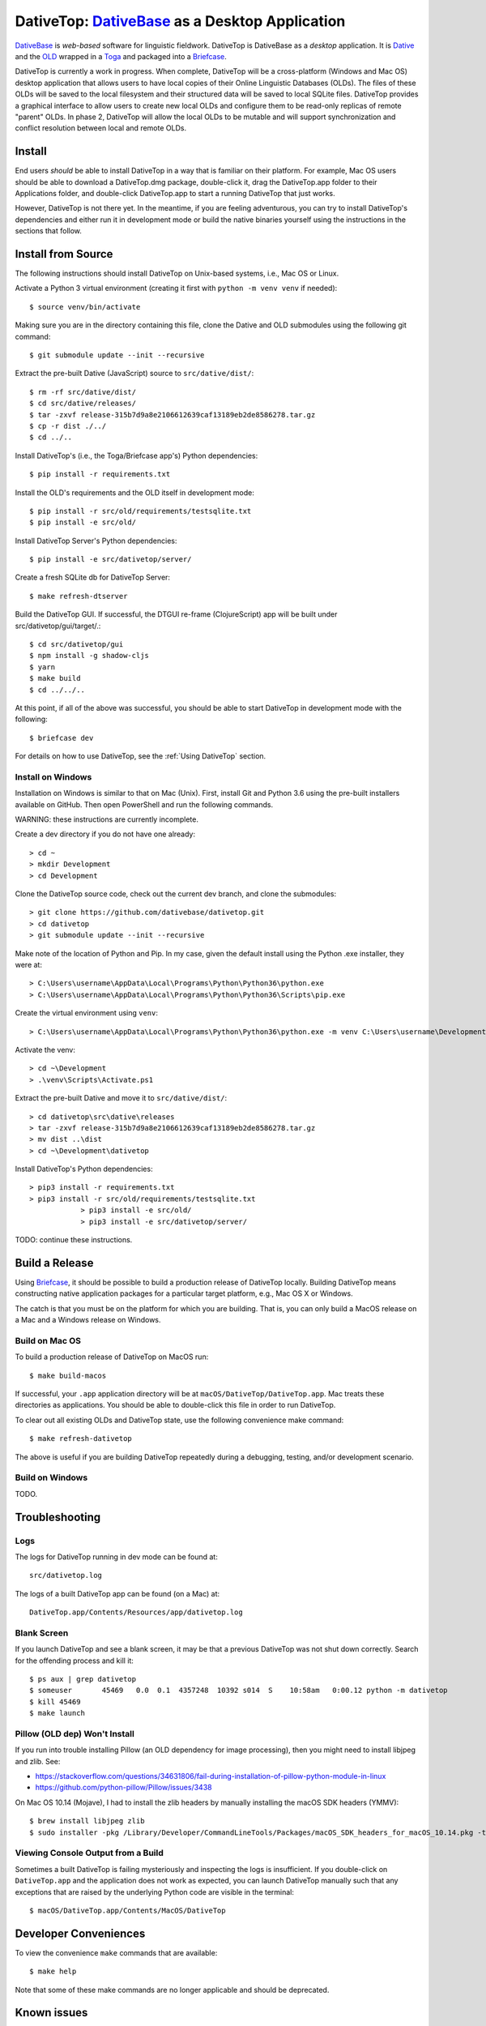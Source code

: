 ================================================================================
  DativeTop: `DativeBase`_ as a Desktop Application
================================================================================

`DativeBase`_ is *web-based* software for linguistic fieldwork. DativeTop is
DativeBase as a *desktop* application. It is `Dative`_ and the `OLD`_ wrapped
in a `Toga`_ and packaged into a `Briefcase`_.

DativeTop is currently a work in progress. When complete, DativeTop will be a
cross-platform (Windows and Mac OS) desktop application that allows users to
have local copies of their Online Linguistic Databases (OLDs). The files of
these OLDs will be saved to the local filesystem and their structured data will
be saved to local SQLite files. DativeTop provides a graphical interface to
allow users to create new local OLDs and configure them to be read-only replicas
of remote "parent" OLDs. In phase 2, DativeTop will allow the local OLDs to be
mutable and will support synchronization and conflict resolution between local
and remote OLDs.


Install
================================================================================

End users *should* be able to install DativeTop in a way that is familiar on
their platform. For example, Mac OS users should be able to download a
DativeTop.dmg package, double-click it, drag the DativeTop.app folder to their
Applications folder, and double-click DativeTop.app to start a running DativeTop
that just works.

However, DativeTop is not there yet. In the meantime, if you are feeling
adventurous, you can try to install DativeTop's dependencies and either run it
in development mode or build the native binaries yourself using the
instructions in the sections that follow.


Install from Source
================================================================================

The following instructions should install DativeTop on Unix-based systems, i.e.,
Mac OS or Linux.

Activate a Python 3 virtual environment (creating it first with ``python -m
venv venv`` if needed)::

    $ source venv/bin/activate

Making sure you are in the directory containing this file, clone the Dative and
OLD submodules using the following git command::

    $ git submodule update --init --recursive

Extract the pre-built Dative (JavaScript) source to ``src/dative/dist/``::

    $ rm -rf src/dative/dist/
    $ cd src/dative/releases/
    $ tar -zxvf release-315b7d9a8e2106612639caf13189eb2de8586278.tar.gz
    $ cp -r dist ./../
    $ cd ../..

Install DativeTop's (i.e., the Toga/Briefcase app's) Python dependencies::

    $ pip install -r requirements.txt

Install the OLD's requirements and the OLD itself in development mode::

    $ pip install -r src/old/requirements/testsqlite.txt
    $ pip install -e src/old/

Install DativeTop Server's Python dependencies::

    $ pip install -e src/dativetop/server/

Create a fresh SQLite db for DativeTop Server::

    $ make refresh-dtserver

Build the DativeTop GUI. If successful, the DTGUI re-frame (ClojureScript) app
will be built under src/dativetop/gui/target/.::

    $ cd src/dativetop/gui
    $ npm install -g shadow-cljs
    $ yarn
    $ make build
    $ cd ../../..

At this point, if all of the above was successful, you should be able to start
DativeTop in development mode with the following::

    $ briefcase dev

For details on how to use DativeTop, see the :ref:`Using DativeTop` section.


Install on Windows
--------------------------------------------------------------------------------

Installation on Windows is similar to that on Mac (Unix). First, install Git and
Python 3.6 using the pre-built installers available on GitHub. Then open
PowerShell and run the following commands.

WARNING: these instructions are currently incomplete.

Create a dev directory if you do not have one already::

    > cd ~
    > mkdir Development
    > cd Development

Clone the DativeTop source code, check out the current dev branch, and clone the submodules::

    > git clone https://github.com/dativebase/dativetop.git
    > cd dativetop
    > git submodule update --init --recursive

Make note of the location of Python and Pip. In my case, given the default
install using the Python .exe installer, they were at::

    > C:\Users\username\AppData\Local\Programs\Python\Python36\python.exe
    > C:\Users\username\AppData\Local\Programs\Python\Python36\Scripts\pip.exe

Create the virtual environment using ``venv``::

    > C:\Users\username\AppData\Local\Programs\Python\Python36\python.exe -m venv C:\Users\username\Development\venv

Activate the venv::

    > cd ~\Development
    > .\venv\Scripts\Activate.ps1

Extract the pre-built Dative and move it to ``src/dative/dist/``::

    > cd dativetop\src\dative\releases
    > tar -zxvf release-315b7d9a8e2106612639caf13189eb2de8586278.tar.gz
    > mv dist ..\dist
    > cd ~\Development\dativetop

Install DativeTop's Python dependencies::

    > pip3 install -r requirements.txt
    > pip3 install -r src/old/requirements/testsqlite.txt
		> pip3 install -e src/old/
		> pip3 install -e src/dativetop/server/

TODO: continue these instructions.


Build a Release
================================================================================

Using Briefcase_, it should be possible to build a production release of
DativeTop locally. Building DativeTop means constructing native application
packages for a particular target platform, e.g., Mac OS X or Windows.

The catch is that you must be on the platform for which you are building. That
is, you can only build a MacOS release on a Mac and a Windows release on Windows.


Build on Mac OS
--------------------------------------------------------------------------------

To build a production release of DativeTop on MacOS run::

    $ make build-macos

If successful, your ``.app`` application directory will be at
``macOS/DativeTop/DativeTop.app``. Mac treats these directories as applications.
You should be able to double-click this file in order to run DativeTop.

To clear out all existing OLDs and DativeTop state, use the following
convenience make command::

    $ make refresh-dativetop

The above is useful if you are building DativeTop repeatedly during a debugging,
testing, and/or development scenario.


Build on Windows
--------------------------------------------------------------------------------

TODO.


Troubleshooting
================================================================================

Logs
--------------------------------------------------------------------------------

The logs for DativeTop running in dev mode can be found at::

    src/dativetop.log

The logs of a built DativeTop app can be found (on a Mac) at::

    DativeTop.app/Contents/Resources/app/dativetop.log


Blank Screen
--------------------------------------------------------------------------------

If you launch DativeTop and see a blank screen, it may be that a previous
DativeTop was not shut down correctly. Search for the offending process and
kill it::

    $ ps aux | grep dativetop
    $ someuser       45469   0.0  0.1  4357248  10392 s014  S    10:58am   0:00.12 python -m dativetop
    $ kill 45469
    $ make launch


Pillow (OLD dep) Won't Install
--------------------------------------------------------------------------------

If you run into trouble installing Pillow (an OLD dependency for image
processing), then you might need to install libjpeg and zlib. See:

- https://stackoverflow.com/questions/34631806/fail-during-installation-of-pillow-python-module-in-linux
- https://github.com/python-pillow/Pillow/issues/3438

On Mac OS 10.14 (Mojave), I had to install the zlib headers by manually
installing the macOS SDK headers (YMMV)::

    $ brew install libjpeg zlib
    $ sudo installer -pkg /Library/Developer/CommandLineTools/Packages/macOS_SDK_headers_for_macOS_10.14.pkg -target /


Viewing Console Output from a Build
--------------------------------------------------------------------------------

Sometimes a built DativeTop is failing mysteriously and inspecting the logs is
insufficient. If you double-click on ``DativeTop.app`` and the application does
not work as expected, you can launch DativeTop manually such that any exceptions
that are raised by the underlying Python code are visible in the terminal::

    $ macOS/DativeTop.app/Contents/MacOS/DativeTop


Developer Conveniences
================================================================================

To view the convenience ``make`` commands that are available::

    $ make help

Note that some of these make commands are no longer applicable and should be
deprecated.


Known issues
================================================================================

File upload does not work on Mac OS X
--------------------------------------------------------------------------------

When you click the "Choose file" button in the "New File" interface, the file
browse menu does not open up. This is a known issue with Toga related to the
Cocoa WebView widget. See the `DativeTop cannot upload files`_ issue on GitHub.

The workaround at present is to open DativeTop's local Dative in a browser and
do your file upload from there. DativeTop makes this easy: click on the "Help"
menu and then click "Visit Dative in Browser".

Note that this issue is really a non-issue in the context of read-only local
OLDs since files cannot be uploaded in such OLDs anyway because they are
read-only. It will become a more significant issue when the read-only
restriction is removed at a later iteration.


Architecture
================================================================================

This section describes each of the components of DativeTop.

- DativeTop Toga App:

  - minimal Toga native GUI components: WebViews, top-level menu items, icons
  - starts and serves local servers for 4 other components: Dative GUI, OLD
    Service, DativeTop Service, DativeTop GUI.

- Dative GUI (a.k.a., Dative App): interface to multiple OLD instances
- OLD Service: serves OLD instances at local URLs
- DativeTop GUI: interface to DativeTop Service
- DativeTop Service: the source of truth on the local OLD instances, the Dative
  App, the OLD Service, and the queue of sync-OLD! commands.
- SyncManager: thread that ensures each auto-syncing OLD has a sync-OLD! command
  when it needs one.
- SyncWorker: thread that performs the auto-syncing of OLDs.


Using DativeTop
================================================================================

When the DativeTop app is running, it should open a platform-native window
displaying the DativeTop GUI. This is where you view your local OLD instances
and create new ones.

To view your local OLDs via the Dative GUI, click View > Dative in DativeTop's
top-level menubar, or use the cmd/ctrl-D shortcut. In order to access the
local OLD, you first have to tell Dative that it exists. From within Dative,
first click on Dative > Application Settings, then click on the Servers button,
and then click the "+" ("create a new server") button. The "Name" of the OLD can
be anything but a good choice is same name as that specified in the DativeTop
GUI when the OLD was created. The "URL" of the OLD must be the URL of the local
OLD server (likely http://127.0.0.1:5679), followed by a forward slash and then
the slug of the OLD, e.g., http://127.0.0.1:5679/aa1.

Once you have created the OLD server within Dative, you will be able to login to
the OLD from Dative as usual. Each instance you create will have the same
username and password:

- username: ``admin``
- password: ``adminA_1``

If you want to auto-sync this OLD with an external OLD, you must enable auto-sync
and also specify the URL, username and password of its remote parent OLD.

- auto-sync?: Click the auto-sync? checkbox to enable automated
  synchronization between this local OLD and its remote (parent) OLD.
- remote OLD URL: Specify the URL of the remote OLD. For example, use
  https://do.onlinelinguisticdatabase.org/blaold to specify the Blackfoot OLD.

  - During development/testing, this may be a local OLD that is being served by a
    separate process, e.g., via the DativeBase docker-compose local deployment
    strategy.
  - Note that the remote OLD must be running a version that supports the
    ``/sync`` endpoint.

- remote OLD username/password: Your credentials that allow you to login to the
  remote OLD.

DativeTop uses DativeTop Server to manage its state in a SQLite database.
If you need to debug the operation of Dativetop, it may be helpful to know that
its database file and its log file can be found at:

- db file: ``src/dativetop/server/dativetop.sqlite``
- log file: ``src/dativetop.log``

Your local OLD instances are all read-only. This means that Dative will allow
you to *try* to update, create and delete entities (e.g., forms), but the
underlying OLD instance will prohibit such actions.

Each local OLD instance has its own SQLite database and filesystem directory.
The names of both of these will be determined by the "slug" of the OLD that you
have specified. For example, if the slug is ``aa1``, then the OLD's database
file and filesystem directory will be found at:

- OLD db file: ``src/old/aa1.sqlite``
- OLD directory: ``src/old/store/aa1/``

When DativeTop is running, both Dative and the OLD will be served locally.
This means that you can access them from a regular web browser (e.g., Chrome,
Firefox, etc.) at the following URLs:

- Dative: http://127.0.0.1:5678/
- The *aa1* OLD instance: http://127.0.0.1:5679/aa1/

When you are running a DativeTop instance that has been built for Mac OS, all of
the paths described above are still valid, except you must replace the ``src``
with ``macOS/DativeTop/DativeTop.app/Contents/Resources/app``. For example, the
DativeTop SQLite database file will be at
``macOS/DativeTop/DativeTop.app/Contents/Resources/app/dativetop/server/dativetop.sqlite``.


.. _`DativeTop cannot upload files`: https://github.com/dativebase/dativebase/issues/16
.. _`DativeBase`: https://github.com/dativebase/dativebase
.. _`Dative`: https://github.com/dativebase/dative
.. _`OLD`: https://github.com/dativebase/old-pyramid
.. _`BeeWare`: https://github.com/pybee/beeware
.. _`Toga`: https://github.com/pybee/toga
.. _`Briefcase`: https://github.com/pybee/briefcase
